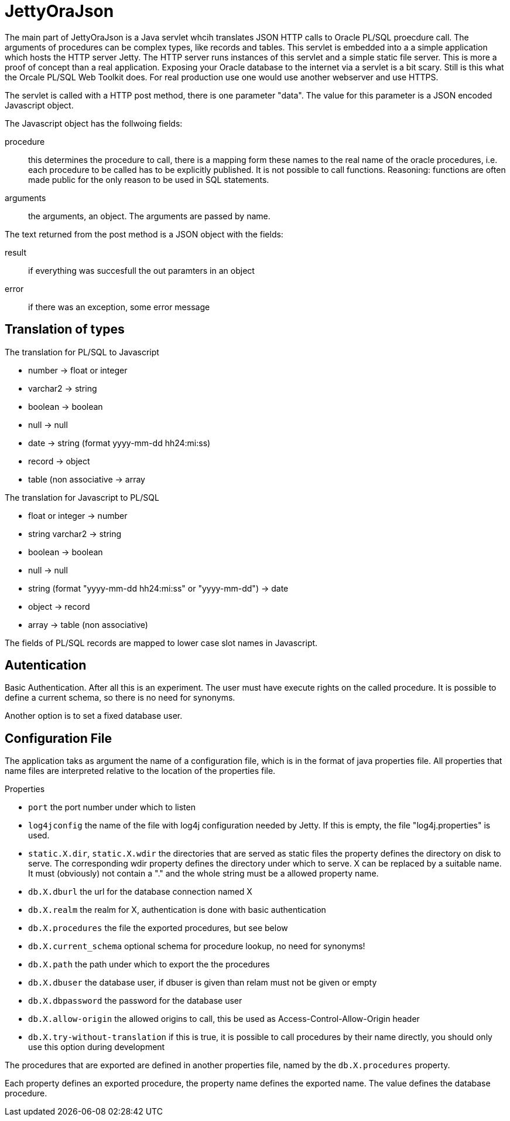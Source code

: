 JettyOraJson
============

The main part of JettyOraJson is a Java servlet whcih translates JSON HTTP calls
to Oracle PL/SQL proecdure call. The arguments of procedures can be complex types,
like records and tables.
This servlet is embedded into a a simple application
which hosts the HTTP server Jetty. The HTTP server runs instances of this servlet
 and a simple static file server. 
This is more a proof of concept than a real application. 
Exposing your Oracle database to the internet via a servlet is
a bit scary. Still is this what the Orcale PL/SQL Web Toolkit does.
For real production use one would use another webserver and use HTTPS.


The servlet is called with a HTTP post method,
there is one parameter "data". The value for this parameter is a JSON encoded 
Javascript object. 

.The Javascript object has the follwoing fields:
procedure::
this determines the procedure to call, there is a mapping form these names
to the real name of the oracle procedures, i.e. each procedure to be called
has to be explicitly published. It is not possible to call functions.
Reasoning: functions are often made public for the only reason to be used 
in SQL statements.

arguments::
the arguments, an object. The arguments are passed by name.

.The text returned from the post method is a JSON object with the fields:
result::
 if everything was succesfull the out paramters in an object

error::
if there was an exception, some error message


Translation of types
--------------------

.The translation for PL/SQL to Javascript
- number -> float or integer
- varchar2 -> string
- boolean -> boolean
- null -> null
- date -> string (format yyyy-mm-dd hh24:mi:ss)
- record -> object
- table (non associative -> array

.The translation for  Javascript to PL/SQL
- float or integer -> number
- string varchar2 -> string
- boolean -> boolean
- null -> null
- string (format "yyyy-mm-dd hh24:mi:ss" or "yyyy-mm-dd") -> date
- object -> record
- array -> table (non associative)

The fields of PL/SQL records are mapped to lower case slot names in Javascript.

Autentication
-------------
Basic Authentication. After all this is an experiment. 
The user must have execute rights on the called procedure.
It is possible to define a current schema, so there is no need for synonyms.

Another option is to set a fixed database user.

Configuration File
------------------

The application taks as argument the name of a configuration file,
which is in the format of java properties file. All properties that name files
are interpreted relative to the location of the properties file.

.Properties 
- +port+ the port number under which to listen
- +log4jconfig+ the name of the file with log4j configuration needed by Jetty.
If this is empty, the file "log4j.properties" is used.
- +static.X.dir+, +static.X.wdir+ the directories that are served as static files
the property defines the directory on disk to serve. The corresponding wdir property
defines the directory under which to serve. X can be replaced by a suitable name.
It must (obviously) not contain a "." and the whole string must be a allowed 
property name.
- +db.X.dburl+ the url for the database connection named X
- +db.X.realm+ the realm for X, authentication is done with basic authentication
- +db.X.procedures+ the file the exported procedures, but see below
- +db.X.current_schema+ optional schema for procedure lookup, no need for synonyms!
- +db.X.path+ the path under which to export the the procedures
- +db.X.dbuser+ the database user, if dbuser is given than relam must not be given or empty
- +db.X.dbpassword+ the password for the database user
- +db.X.allow-origin+ the allowed origins to call, this be used as Access-Control-Allow-Origin header
- +db.X.try-without-translation+ if this is true, it is possible to call procedures by their name directly, 
you should only use this option during development


The procedures that are exported are defined in another properties file, named
by the +db.X.procedures+ property.

Each property defines an exported procedure, the property name defines 
the exported name. The value defines the database procedure.
 